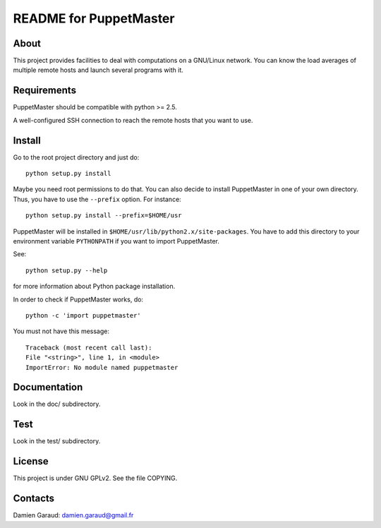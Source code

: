 
README for PuppetMaster
=======================

About
----- 

This project provides facilities to deal with computations on a GNU/Linux
network. You can know the load averages of multiple remote hosts and launch
several programs with it.


Requirements
------------

PuppetMaster should be compatible with python >= 2.5.

A well-configured SSH connection to reach the remote hosts that you want to
use.


Install
-------

Go to the root project directory and just do::

    python setup.py install

Maybe you need root permissions to do that. You can also decide to install
PuppetMaster in one of your own directory. Thus, you have to use the
``--prefix`` option. For instance::

    python setup.py install --prefix=$HOME/usr

PuppetMaster will be installed in
``$HOME/usr/lib/python2.x/site-packages``. You have to add this directory to
your environment variable ``PYTHONPATH`` if you want to import PuppetMaster.

See::

    python setup.py --help

for more information about Python package installation.

In order to check if PuppetMaster works, do::

    python -c 'import puppetmaster'

You must not have this message::

    Traceback (most recent call last):
    File "<string>", line 1, in <module>
    ImportError: No module named puppetmaster


Documentation
-------------

Look in the doc/ subdirectory.

Test
----

Look in the test/ subdirectory.


License
-------

This project is under GNU GPLv2. See the file COPYING.


Contacts
--------

Damien Garaud: damien.garaud@gmail.fr
